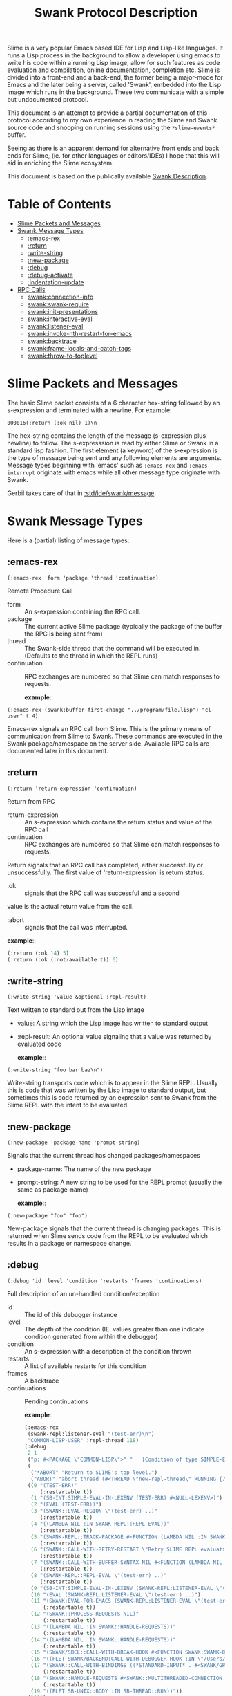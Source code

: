 #+TITLE: Swank Protocol Description

Slime is a very popular Emacs based IDE for Lisp and Lisp-like
languages. It runs a Lisp process in the background to allow a
developer using emacs to write his code within a running Lisp image,
allow for such features as code evaluation and compilation, online
documentation, completion etc. Slime is divided into a front-end and a
back-end, the former being a major-mode for Emacs and the later being
a server, called 'Swank', embedded into the Lisp image which runs in
the background.  These two communicate with a simple but undocumented
protocol.

This document is an attempt to provide a partial documentation of this
protocol according to my own experience in reading the Slime and Swank
source code and snooping on running sessions using the
=*slime-events*= buffer.

Seeing as there is an apparent demand for alternative front ends and
back ends for Slime, (ie.  for other languages or editors/IDEs) I hope
that this will aid in enriching the Slime ecosystem.

This document is based on the publically available [[https://github.com/astine/swank-client/tree/master][Swank Description]].

* Table of Contents
:PROPERTIES:
:TOC:      :include all :depth 5 :ignore (this)
:END:
:CONTENTS:
- [[#slime-packets-and-messages][Slime Packets and Messages]]
- [[#swank-message-types][Swank Message Types]]
  - [[#emacs-rex][​:emacs-rex]]
  - [[#return][:return]]
  - [[#write-string][:write-string]]
  - [[#new-package][:new-package]]
  - [[#debug][:debug]]
  - [[#debug-activate][:debug-activate]]
  - [[#indentation-update][:indentation-update]]
- [[#rpc-calls][RPC Calls]]
  - [[#swankconnection-info][swank:connection-info]]
  - [[#swankswank-require][swank:swank-require]]
  - [[#swankinit-presentations][swank:init-presentations]]
  - [[#swankinteractive-eval][swank:interactive-eval]]
  - [[#swanklistener-eval][swank:listener-eval]]
  - [[#swankinvoke-nth-restart-for-emacs][​swank:invoke-nth-restart-for-emacs]]
  - [[#swankbacktrace][swank:backtrace]]
  - [[#swankframe-locals-and-catch-tags][swank:frame-locals-and-catch-tags]]
  - [[#swankthrow-to-toplevel][​swank:throw-to-toplevel]]
:END:


* Slime Packets and Messages
:PROPERTIES:
:CUSTOM_ID: slime-packets-and-messages
:END:

The basic Slime packet consists of a 6 character hex-string followed
by an s-expression and terminated with a newline. For example:

#+begin_example
    000016(:return (:ok nil) 1)\n
#+end_example

The hex-string contains the length of the message (s-expression plus
newline) to follow. The s-expresssion is read by either Slime or Swank
in a standard lisp fashion. The first element (a keyword) of the
s-expression is the type of message being sent and any following
elements are arguments. Message types beginning with 'emacs' such as
=:emacs-rex= and =:emacs-interrupt= originate with emacs while all
other message type originate with Swank.

Gerbil takes care of that in [[file:message.ss::def (write-message writer msg][:std/ide/swank/message]].

* Swank Message Types
:PROPERTIES:
:CUSTOM_ID: swank-message-types
:END:

Here is a (partial) listing of message types:

** ​:emacs-rex
:PROPERTIES:
:CUSTOM_ID: emacs-rex
:END:

=(:emacs-rex 'form 'package 'thread 'continuation)=

Remote Procedure Call

- form :: An s-expression containing the RPC call.
- package :: The current active Slime package (typically the package
  of the buffer the RPC is being sent from)
- thread :: The Swank-side thread that the command will be executed
  in.  (Defaults to the thread in which the REPL runs)
- continuation :: RPC exchanges are numbered so that Slime can match
  responses to requests.

 *example*::

#+begin_example
    (:emacs-rex (swank:buffer-first-change "../program/file.lisp") "cl-user" t 4)
#+end_example

Emacs-rex signals an RPC call from Slime. This is the primary means of
communication from Slime to Swank. These commands are executed in the
Swank package/namespace on the server side. Available RPC calls are
documented later in this document.

** :return
:PROPERTIES:
:CUSTOM_ID: return
:END:

=(:return 'return-expression 'continuation)=

Return from RPC

- return-expression :: An s-expression which contains the return
  status and value of the RPC call
- continuation :: RPC exchanges are numbered so that Slime can match
  responses to requests.

Return signals that an RPC call has completed, either successfully or
unsuccessfully. The first value of 'return-expression' is return
status.

- :ok :: signals that the RPC call was successful and a second
value is the actual return value from the call.

- :abort :: signals that the call was interrupted.


 *example*::

 #+begin_src emacs-lisp
   (:return (:ok 14) 5)
   (:return (:ok (:not-available t)) 6)
 #+end_src


** :write-string
:PROPERTIES:
:CUSTOM_ID: write-string
:END:

=(:write-string 'value &optional :repl-result)=

Text written to standard out from the Lisp image

- value: A string which the Lisp image has written to standard output
- :repl-result: An optional value signaling that a value was returned by
  evaluated code

 *example*::

#+begin_example
    (:write-string "foo bar baz\n")
#+end_example

Write-string transports code which is to appear in the Slime REPL.
Usually this is code that was written by the Lisp image to standard
output, but sometimes this is code returned by an expression sent to
Swank from the Slime REPL with the intent to be evaluated.

** :new-package
:PROPERTIES:
:CUSTOM_ID: new-package
:END:

=(:new-package 'package-name 'prompt-string)=

Signals that the current thread has changed packages/namespaces

- package-name: The name of the new package
- prompt-string: A new string to be used for the REPL prompt (usually
  the same as package-name)

 *example*::

#+begin_example
    (:new-package "foo" "foo")
#+end_example

New-package signals that the current thread is changing packages. This
is returned when Slime sends code from the REPL to be evaluated which
results in a package or namespace change.

** :debug
:PROPERTIES:
:CUSTOM_ID: debug
:END:

=(:debug 'id 'level 'condition 'restarts 'frames 'continuations)=

Full description of an un-handled condition/exception

- id :: The id of this debugger instance
- level :: The depth of the condition (IE. values greater than one
  indicate condition generated from within the debugger)
- condition :: An s-expression with a description of the condition
  thrown
- restarts :: A list of available restarts for this condition
- frames :: A backtrace
- continuations :: Pending continuations

 *example*::

 #+begin_src emacs-lisp
   (:emacs-rex
    (swank-repl:listener-eval "(test-err)\n")
    "COMMON-LISP-USER" :repl-thread 118)
   (:debug
    2 1
    ("p: #<PACKAGE \"COMMON-LISP\">" "   [Condition of type SIMPLE-ERROR]" nil)
    (
     ("*ABORT" "Return to SLIME's top level.")
     ("ABORT" "abort thread (#<THREAD \"new-repl-thread\" RUNNING {7007E93EA3}>)"))
    ((0 "(TEST-ERR)"
        (:restartable t))
     (1 "(SB-INT:SIMPLE-EVAL-IN-LEXENV (TEST-ERR) #<NULL-LEXENV>)")
     (2 "(EVAL (TEST-ERR))")
     (3 "(SWANK::EVAL-REGION \"(test-err) ..)"
        (:restartable t))
     (4 "((LAMBDA NIL :IN SWANK-REPL::REPL-EVAL))"
        (:restartable t))
     (5 "(SWANK-REPL::TRACK-PACKAGE #<FUNCTION (LAMBDA NIL :IN SWANK-REPL::REPL-EVAL) {700815A80B}>)"
        (:restartable t))
     (6 "(SWANK::CALL-WITH-RETRY-RESTART \"Retry SLIME REPL evaluation request.\" #<FUNCTION (LAMBDA NIL :IN SWANK-REPL::REPL-EVAL) {700815A7EB}>)"
        (:restartable t))
     (7 "(SWANK::CALL-WITH-BUFFER-SYNTAX NIL #<FUNCTION (LAMBDA NIL :IN SWANK-REPL::REPL-EVAL) {700815A7CB}>)"
        (:restartable t))
     (8 "(SWANK-REPL::REPL-EVAL \"(test-err) ..)"
        (:restartable t))
     (9 "(SB-INT:SIMPLE-EVAL-IN-LEXENV (SWANK-REPL:LISTENER-EVAL \"(test-err) ..)")
     (10 "(EVAL (SWANK-REPL:LISTENER-EVAL \"(test-err) ..)")
     (11 "(SWANK:EVAL-FOR-EMACS (SWANK-REPL:LISTENER-EVAL \"(test-err) ..)"
         (:restartable t))
     (12 "(SWANK::PROCESS-REQUESTS NIL)"
         (:restartable t))
     (13 "((LAMBDA NIL :IN SWANK::HANDLE-REQUESTS))"
         (:restartable t))
     (14 "((LAMBDA NIL :IN SWANK::HANDLE-REQUESTS))"
         (:restartable t))
     (15 "(SWANK/SBCL::CALL-WITH-BREAK-HOOK #<FUNCTION SWANK:SWANK-DEBUGGER-HOOK> #<FUNCTION (LAMBDA NIL :IN SWANK::HANDLE-REQUESTS) {7007EC002B}>)")
     (16 "((FLET SWANK/BACKEND:CALL-WITH-DEBUGGER-HOOK :IN \"/Users/drewc/me/src/emacs.d/straight/repos/slime/swank/sbcl.lisp\") #<FUNCTION SWANK:SWANK-DEBUGGER-HOOK> #<FUNCTION (LAMBDA NIL :IN SWANK::HANDLE-REQU..")
     (17 "(SWANK::CALL-WITH-BINDINGS ((*STANDARD-INPUT* . #<SWANK/GRAY::SLIME-INPUT-STREAM {7006CD23B3}>)) #<FUNCTION (LAMBDA NIL :IN SWANK::HANDLE-REQUESTS) {7007EC004B}>)"
         (:restartable t))
     (18 "(SWANK::HANDLE-REQUESTS #<SWANK::MULTITHREADED-CONNECTION {7005E00003}> NIL)"
         (:restartable t))
     (19 "((FLET SB-UNIX::BODY :IN SB-THREAD::RUN))"))
    (118))

 #+end_src
Debug provides a full description of an unhandled condition/exception.

** :debug-activate
:PROPERTIES:
:CUSTOM_ID: debug-activate
:END:

=(:debug-activate 'thread 'level)=

Triggers Slime to begin a debugging session.

- thread: The thread which threw the condition
- level: The depth of the condition (IE. values greater than one
  indicate condition generated from within the debugger)

Slime should display the corresponging condition/exception to the user
and prompt for a restart.

** :indentation-update
:PROPERTIES:
:CUSTOM_ID: indentation-update
:END:

=(:indentation-update 'description)=

A description of the current indentation depth/level

- description: An s-expression listing the forms which surround the
  point (cursor location) in Slime

 *example*::

#+begin_example
    (:indentation-update
       ((rec-seq . 1)
        (with-command-line . 3) (dothread-keeping-clj . 1) (dothread-keeping . 1)
        (dothread . 0) (binding-map . 1) (with-pretty-writer . 1)
        (with-pprint-dispatch . 1) (def-impl-write! . 0) (def-impl-enabled? . 0)
        (with-logs . 1) (def-impl-get-log . 0) (def-impl-name . 0)
        (with-connection . 1) (binding-map . 1) (with-pretty-writer . 1)
        (with-pprint-dispatch . 1) (with-system-properties . 1) (with-bindings . 0)
        (with-system-properties . 1) (with-emacs-package . 0) (dothread-swank . 0)
        (with-package-tracking . 0) (with-db-cond . 0) (doseq . 1)
        (letfn . 1) (cond . 0) (with-open . 1)
        (sync . 1) (let . 1) (dotimes . 1)
        (with-in-str . 1) (loop . 1) (with-out-str . 0)
        (when-not . 1) (with-loading-context . 0) (future . 0)
        (when-first . 1) (comment . 0) (condp . 2)
        (with-local-vars . 1) (with-bindings . 1) (when-let . 1)
        (while . 1) (case . 1) (locking . 1)
        (delay . 0) (io! . 0) (lazy-seq . 0)
        (when . 1) (binding . 1) (defslimefn . defun)
        (with-query-results . 2) (transaction . 0) (with-connection . 1)
        (catch-error . 0) (with-flags . 0) (with-base-url . 1)
        (ANY . 2) (POST . 2) (bind-request . 2)
        (DELETE . 2) (GET . 2) (HEAD . 2)
        (PUT . 2) (lex . 1) (docodepoints . 1)
        (dochars . 1) (with-in-reader . 1) (with-out-append-writer . 1)
        (with-out-writer . 1) (returning . 1) (continuously . 0)
        (failing-gracefully . 0))) 
#+end_example

List the forms surrounding the point and the level of indentation each
one implies. Slime uses this information to properly auto-indent code
while it is being typed.

--------------

* RPC Calls
:PROPERTIES:
:CUSTOM_ID: rpc-calls
:END:
Here is a (partial) list of available RPC calls

** swank:connection-info
:PROPERTIES:
:CUSTOM_ID: swankconnection-info
:END:

=(swank:connection-info)=

This is the client asking what the server can do.

Gerbil answers in [[file:~/me/src/gerbil-19-rc/src/std/ide/swank/handlers.ss::def-swank (swank:connection-info][:std/ide/swank/handlers]].

 *example*::

#+begin_src emacs-lisp
  (:emacs-rex
   (swank:connection-info)
   "MAXCLAIMS" t 1)
  (:return
   (:ok
    (:pid 4198 :style :spawn :encoding
   	(:coding-systems
   	 ("utf-8-unix"))
   	:lisp-implementation
   	(:type
  	 "Scheme"
  	 :name "gerbil"
  	 :version "v0.18.1-167-g4b83b165"
  	 :program "/opt/gerbil/v0.18.1-157-gba5bd427/bin/gerbil")
   	:machine
   	(:instance "mbp.lan" :type "ARM64" :version "Apple M3 Pro")
   	:features
   	(:swank)
   	:modules
   	("SWANK-ARGLISTS" "SWANK-REPL" "SWANK-PRESENTATIONS")
   	:package
   	(:name "TOP" :prompt "TOP")
   	:version "2.29.1"))
   1)
#+end_src


** swank:swank-require
:PROPERTIES:
:CUSTOM_ID: swankswank-require
:END:

This one is the client asking for/turning on swank features the server
may provide.

=(swank:swank-require list-of-requirements=

  - list-of-requirements :: A quoted list of symbols 

Gerbil answers in [[file:~/me/src/gerbil-19-rc/src/std/ide/swank/handlers.ss::def-swank (swank:swank-require modules) (swank-modules)][:std/ide/swank/handlers]].

 *example*::

#+begin_src emacs-lisp
  (:emacs-rex
   (swank:swank-require
    '(swank-indentation swank-trace-dialog swank-package-fu swank-presentations swank-macrostep swank-fuzzy swank-fancy-inspector swank-c-p-c swank-arglists swank-repl))
   "COMMON-LISP-USER" t 2)
  (:return
   (:ok
    ("SWANK-ARGLISTS" "SWANK-REPL" "SWANK-PRESENTATIONS"))
   2)
#+end_src


** swank:init-presentations
:PROPERTIES:
:CUSTOM_ID: swankinit-presentations
:END:

If the client [[#swankswank-require][swank:swank-require]]'s =swank-presentations= and we
answer with it as a module we support and the client wants
presentations we do so.

A presentation is where the client can refer to the exact same object.

For example imagine I evaluate, at the REPL, a list of the number 42.

#+begin_src scheme
TOP> [42]
(42)
TOP>
#+end_src

Now I want to refer to that result exactly in the following
form. While using the =#= character does seem to work =SLIME= has
another way.

If I type =(eq?= and =space= at the *REPL* and then go back to the
=(42)= result with the uparrow and hit =return= what happens is cool!
the =(42)= is copied. I do so again, =uparrow return=, then close the
paren =)= and the form appears in the repl.

#+begin_src scheme
TOP> [42]
(42)
TOP> (eq? (42) (42))
#+end_src

That's interesting because =(42)= is invalid syntax. But when I hit =return= again what happens?


#+begin_src scheme
TOP> [42]
(42)
TOP> (eq? (42) (42))
#t
TOP> 
#+end_src

Cool! Emacs takes a presentation and turns it into an object. That
allows us to do a bunch of great things without needing to define a
variable.

 *example*::
 
#+begin_src emacs-lisp
  (:emacs-rex (swank:init-presentations) "TOP" t 3)
  (:return (:ok present-repl-results) 3)
  ;; [...]
  (:emacs-rex (swank-repl:listener-eval "[43]\n") "TOP" :repl-thread 39)
  (:presentation-start 2 :repl-result)
  (:write-string "(43)" :repl-result)
  (:presentation-end 2 :repl-result)
  (:write-string "\n" :repl-result)
  (:return (:ok nil) 39)
  ;; Now at the REPL it looks like: `TOP> (eq? (43) (43))`
  ;; Hitting return sends the following
  (:emacs-rex
   (swank-repl:listener-eval "(eq? #.(swank:lookup-presented-object-or-lose 2.) #.(swank:lookup-presented-object-or-lose 2.))\n")
   "TOP" :repl-thread 67)
  ;; Because there has already been a `#t` presented the presentation is
  ;; the same object!
  (:presentation-start 1 :repl-result)
  (:write-string "#t" :repl-result)
  (:presentation-end 1 :repl-result)
  (:write-string "\n" :repl-result)
  (:return (:ok nil) 67)
#+end_src

Gerbil takes care of it in [[file:~/me/src/gerbil-19-rc/src/std/ide/swank/presentation.ss][:std/ide/swank/presentation]].

** swank:lookup-presented-object

=(swank:lookup-presented-object 'id)=

- reference ::  The id of the presented object. ie: 42 or '(:frame-var 1 2 1)

  This returns muliple values. The first is the object itself, the
  second ='t= or ='nil= for true or false.

Gerbil takes care of it in [[file:~/me/src/gerbil-19-rc/src/std/ide/swank/presentation.ss][:std/ide/swank/presentation]].

** swank:inspect-frame-var

=(swank:inspect-frame-var 'frame-num 'var-num)=

Because this is an [[#emacs-rex][​:emacs-rex]] the =thread= is the debug id. 



** swank:inspect-presentation

=(swank:inspect-presentation id thread)=

- id :: The id of the presented object. ie: 42 or '(:frame-var 1 2 1)
- thread :: The name of this inspector

  

  #+begin_src emacs-lisp
    (:emacs-rex
     (swank:inspect-presentation
      '(:frame-var 1 1 0)
      t)
     "COMMON-LISP-USER" 1 137)
    (:return
     (:ok
      (:title "#<CONS {70057703A7}>" :id 0 :content
    	  (("A proper list:" "\n" "0" ": "
    	    (:value "ERROR" 1)
    	    "\n" "1" ": "
    	    (:value "\"here\"" 2)
    	    "\n")
    	   10 0 500)))
     137)

    (:emacs-rex
     (swank:inspect-presentation
      '(:frame-var 1 2 1)
      t)
     "COMMON-LISP-USER" 1 172)
    (:return
     (:ok
      (:title
       "#<(SIMPLE-ARRAY CHARACTER (17)) {700890005F}>"
       :id 0 :content
       (("Dimensions" ": "
         (:value "(17)" 1)
         "\n" "Element type" ": "
         (:value "CHARACTER" 2)
         "\n" "Total size" ": "
         (:value "17" 3)
         "\n" "Adjustable" ": "
         (:value "NIL" 4)
         "\n" "Fill pointer" ": "
         (:value "NIL" 5)
         "\n" ...)
        90 0 500)))
     172)
  #+end_src

  (swank:inspect-presentation
  t)




** swank:interactive-eval
:PROPERTIES:
:CUSTOM_ID: swankinteractive-eval
:END:

=(swank:interactive-eval 'form)=

Evaluate code Lisp image Slime is controlling

- form: Form to be evaluated in Lisp image

** swank:listener-eval
:PROPERTIES:
:CUSTOM_ID: swanklistener-eval
:END:

=(swank:listener-eval "string")=

Evaluate code Lisp image Slime is controlling

- string: A form to be evaluated in Lisp image

This is one of the most useful events as a *REPL* is one of the big
reasons we like the LISP family and having a GUI is such a bonus.


 *examples*::

 In the *REPL* we type and see what differs a lot from the forms
 passed to/from emacs.

 Here's what we see. 
 
#+begin_src scheme
TOP> (begin (displayln "As you were") (+ 40 2))
As you were
42
TOP> 
#+end_src

Now, the *"As you were"* is not a presentation and is green in my
emacs. The =42= is a presentation and is orange here.

That distinction is apparent in the =*slime-events*=.

#+begin_src emacs-lisp
  (:emacs-rex
   (swank-repl:listener-eval "(begin (displayln \"As you were\") (+ 40 2))\n")
   "TOP" :repl-thread 136)
  (:write-string "As you were\n" nil 136)
  (:write-done 136)
  (:presentation-start 3 :repl-result)
  (:write-string "42" :repl-result)
  (:presentation-end 3 :repl-result)
  (:write-string "\n" :repl-result)
  (:return (:ok nil) 136)
#+end_src


The details of that are taken care of in [[file:~/me/src/gerbil-19-rc/src/std/ide/swank/repl.ss::def (swank-repl-eval str][:std/ide/swank/repl]].


** ​swank:invoke-nth-restart-for-emacs 
:PROPERTIES:
:CUSTOM_ID: swankinvoke-nth-restart-for-emacs
:END:

=(swank:invoke-nth-restart-for-emacs 'level 'restart-number)=

Invoke a restart

- level :: The condition on which to invoke the restart
- restart-number :: The number of the restart to invoke


Because this is an [[#emacs-rex][​:emacs-rex]] the =thread= is the debug id. 

 *examples*::
#+begin_src emacs-lisp
(:emacs-rex
 (swank:invoke-nth-restart-for-emacs 1 1)
 "COMMON-LISP-USER" 1 11)
(:return
 (:abort "NIL")
 11)
(:debug-return 1 1 nil)
(:return
 (:abort "#<SIMPLE-ERROR \"p: ~A\" {7007C7FB83}>")
 7)
#+end_src

** swank:backtrace
:PROPERTIES:
:CUSTOM_ID: swankbacktrace
:END:

=(swank:backtrace 'from 'to)=

- from :: The starting number of the frames requested
- to ::  The last of the frames requested


Because this is an [[#emacs-rex][​:emacs-rex]] the =thread= is the debug id.

 *examples*::

#+begin_src emacs-lisp
  (:emacs-rex
   (swank:backtrace 3 43)
   "COMMON-LISP-USER" 1 33)
  (:return
   (:ok
    ((3 "(SWANK::EVAL-REGION \"(test-err) ..)"
        (:restartable t))
     (4 "((LAMBDA NIL :IN SWANK-REPL::REPL-EVAL))"
        (:restartable t))
     (5 "(SWANK-REPL::TRACK-PACKAGE #<FUNCTION (LAMBDA NIL :IN SWANK-REPL::REPL-EVAL) {700656004B}>)"
        (:restartable t))
     (6 "(SWANK::CALL-WITH-RETRY-RESTART \"Retry SLIME REPL evaluation request.\" #<FUNCTION (LAMBDA NIL :IN SWANK-REPL::REPL-EVAL) {700656002B}>)"
        (:restartable t))
     (7 "(SWANK::CALL-WITH-BUFFER-SYNTAX NIL #<FUNCTION (LAMBDA NIL :IN SWANK-REPL::REPL-EVAL) {700656000B}>)"
        (:restartable t))
     (8 "(SWANK-REPL::REPL-EVAL \"(test-err) ..)"
        (:restartable t))
     (9 "(SB-INT:SIMPLE-EVAL-IN-LEXENV (SWANK-REPL:LISTENER-EVAL \"(test-err) ..)")
     (10 "(EVAL (SWANK-REPL:LISTENER-EVAL \"(test-err) ..)")
     (11 "(SWANK:EVAL-FOR-EMACS (SWANK-REPL:LISTENER-EVAL \"(test-err) ..)"
         (:restartable t))
     (12 "(SWANK::PROCESS-REQUESTS NIL)"
         (:restartable t))
     (13 "((LAMBDA NIL :IN SWANK::HANDLE-REQUESTS))"
         (:restartable t))
     (14 "((LAMBDA NIL :IN SWANK::HANDLE-REQUESTS))"
         (:restartable t))
     (15 "(SWANK/SBCL::CALL-WITH-BREAK-HOOK #<FUNCTION SWANK:SWANK-DEBUGGER-HOOK> #<FUNCTION (LAMBDA NIL :IN SWANK::HANDLE-REQUESTS) {700936012B}>)")
     (16 "((FLET SWANK/BACKEND:CALL-WITH-DEBUGGER-HOOK :IN \"/Users/drewc/me/src/emacs.d/straight/repos/slime/swank/sbcl.lisp\") #<FUNCTION SWANK:SWANK-DEBUGGER-HOOK> #<FUNCTION (LAMBDA NIL :IN SWANK::HANDLE-REQU..")
     (17 "(SWANK::CALL-WITH-BINDINGS ((*STANDARD-INPUT* . #<SWANK/GRAY::SLIME-INPUT-STREAM {7009360103}>)) #<FUNCTION (LAMBDA NIL :IN SWANK::HANDLE-REQUESTS) {70093600DB}>)"
         (:restartable t))
     (18 "(SWANK::HANDLE-REQUESTS #<SWANK::MULTITHREADED-CONNECTION {7009360003}> NIL)"
         (:restartable t))
     (19 "((FLET SB-UNIX::BODY :IN SB-THREAD::RUN))")
     (20 "((FLET \"WITHOUT-INTERRUPTS-BODY-167\" :IN SB-THREAD::RUN))")
     (21 "((FLET SB-UNIX::BODY :IN SB-THREAD::RUN))")
     (22  "((FLET \"WITHOUT-INTERRUPTS-BODY-160\" :IN SB-THREAD::RUN))"
     (23  "(SB-THREAD::RUN)"))))
   33)
#+end_src

** swank:frame-locals-and-catch-tags
:PROPERTIES:
:CUSTOM_ID: swankframe-locals-and-catch-tags
:END:

=(swank:frame-locals-and-catch-tags 'number)=

This displays the local and dynamic variables, and catch tags of the
frame.

Because this is an [[#emacs-rex][​:emacs-rex]] the =thread= is the debug id.

  *example*::
  
#+begin_src emacs-lisp
  (:emacs-rex
   (swank:frame-locals-and-catch-tags 0)
   "COMMON-LISP-USER" 1 8)
  (:return
   (:ok
    (((:name "SB-KERNEL:LEXENV" :id 0 :value "#<NULL-LEXENV>")
      (:name "SB-IMPL::ORIGINAL-EXP" :id 0 :value "(ERROR \"here\")"))
     nil))
   8)
#+end_src

** ​swank:throw-to-toplevel
:PROPERTIES:
:CUSTOM_ID: swankthrow-to-toplevel
:END:

=(swank:throw-to-toplevel)=


Breaks out of the debugger


